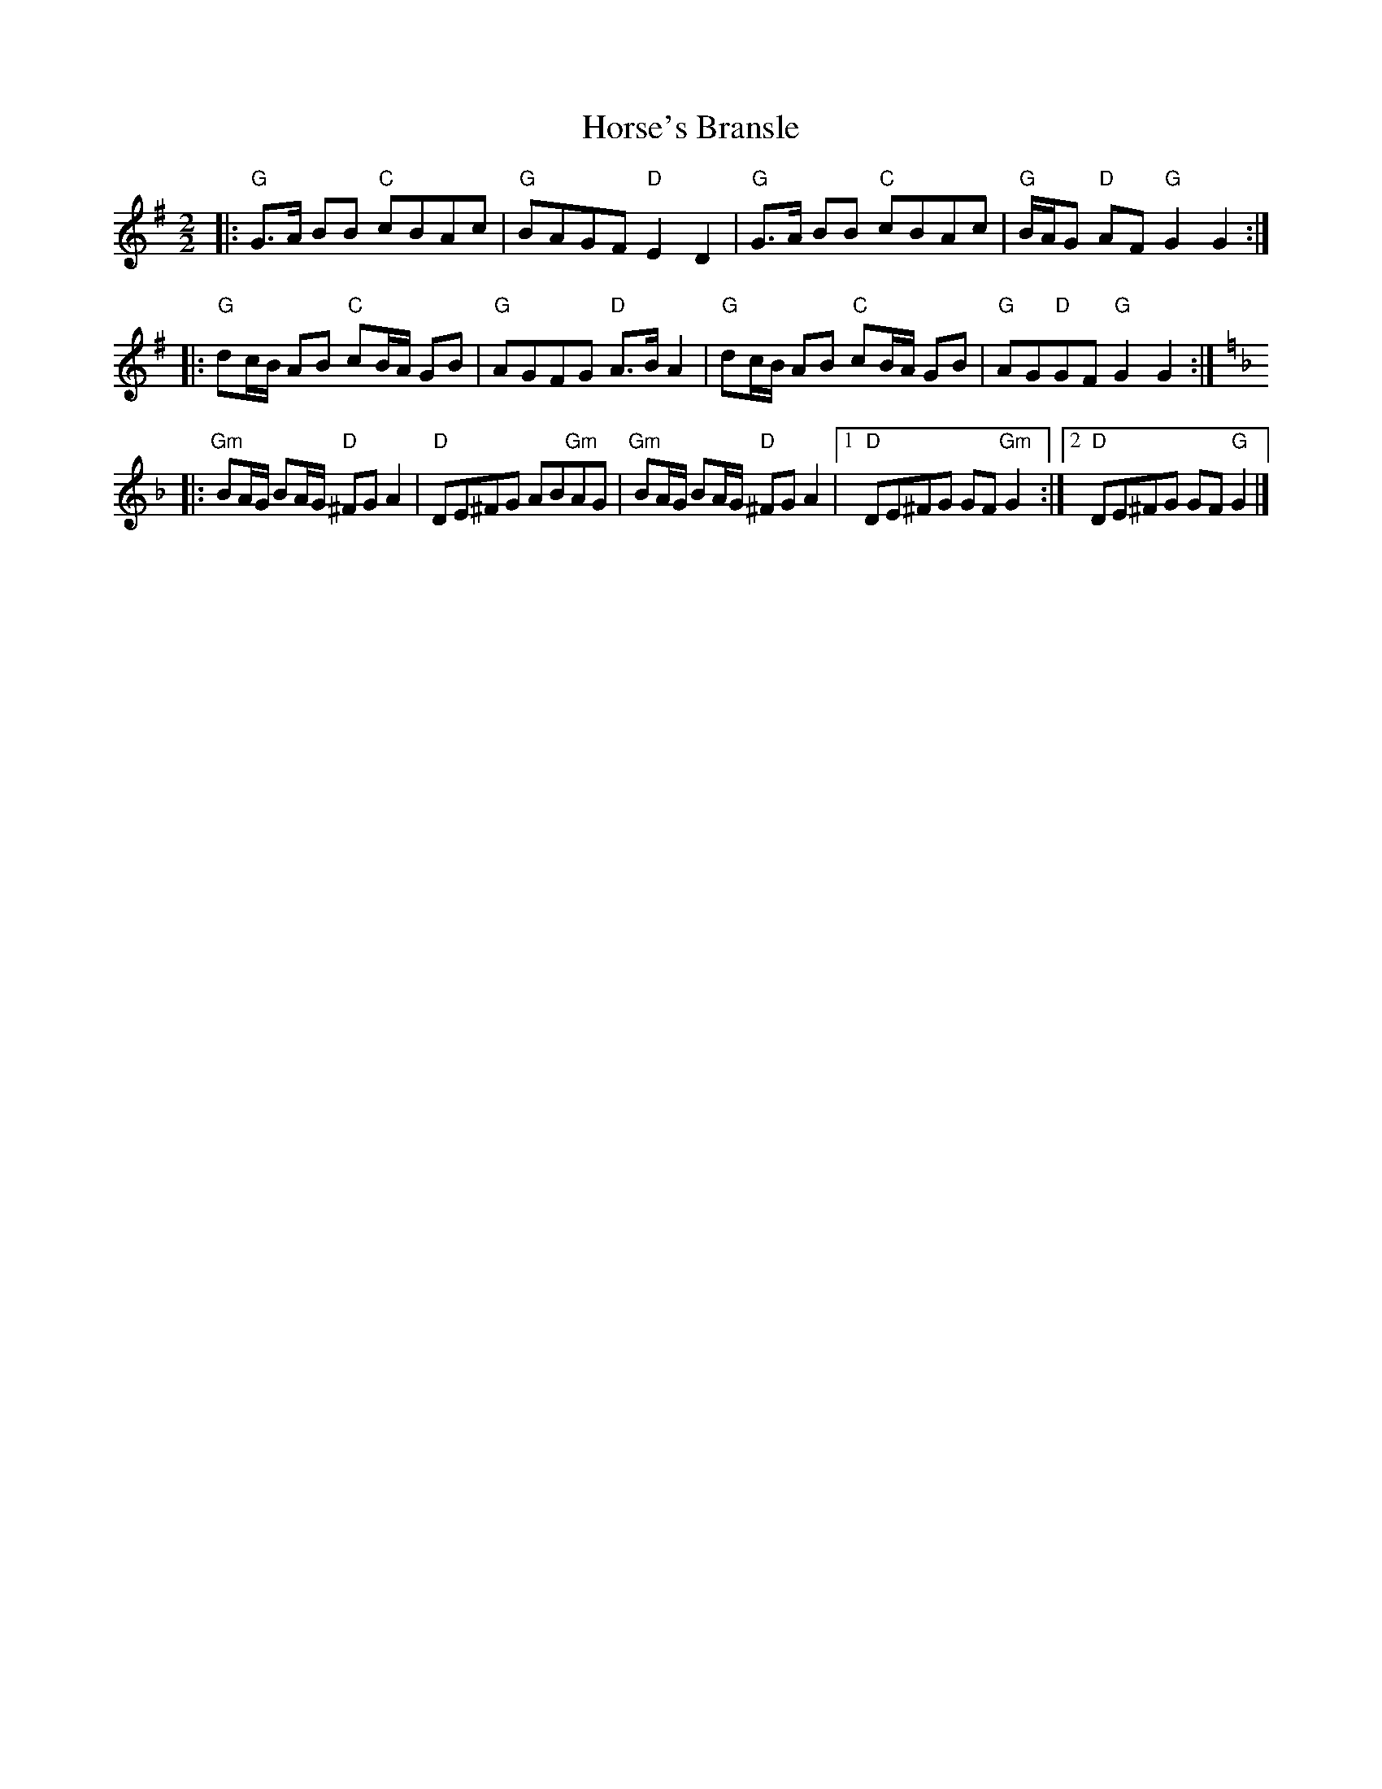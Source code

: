 X:22102
T:Horse's Bransle
R:Polka
B:Tuneworks Tunebook 2 (https://www.tuneworks.co.uk/)
G:Tuneworks
Z:Jon Warbrick <jon.warbrick@googlemail.com>
M:2/2
L:1/8
K:G
|: "G" G>A BB"C" cBAc | "G" BAGF"D" E2 D2 | "G" G>A BB"C" cBAc | "G" B/A/G"D" AF"G" G2 G2 :|
|: "G" dc/B/ AB"C" cB/A/ GB | "G" AGFG"D" A>B A2 | "G" dc/B/ AB"C" cB/A/ GB | "G" AG"D"GF"G" G2 G2 :|
|: [K:F] "Gm" BA/G/ BA/G/"D" ^FG A2 | "D" DE^FG AB"Gm"AG | "Gm" BA/G/ BA/G/"D" ^FG A2 |1 "D" DE^FG GF"Gm" G2 :|2 "D" DE^FG GF"G" G2 |]

